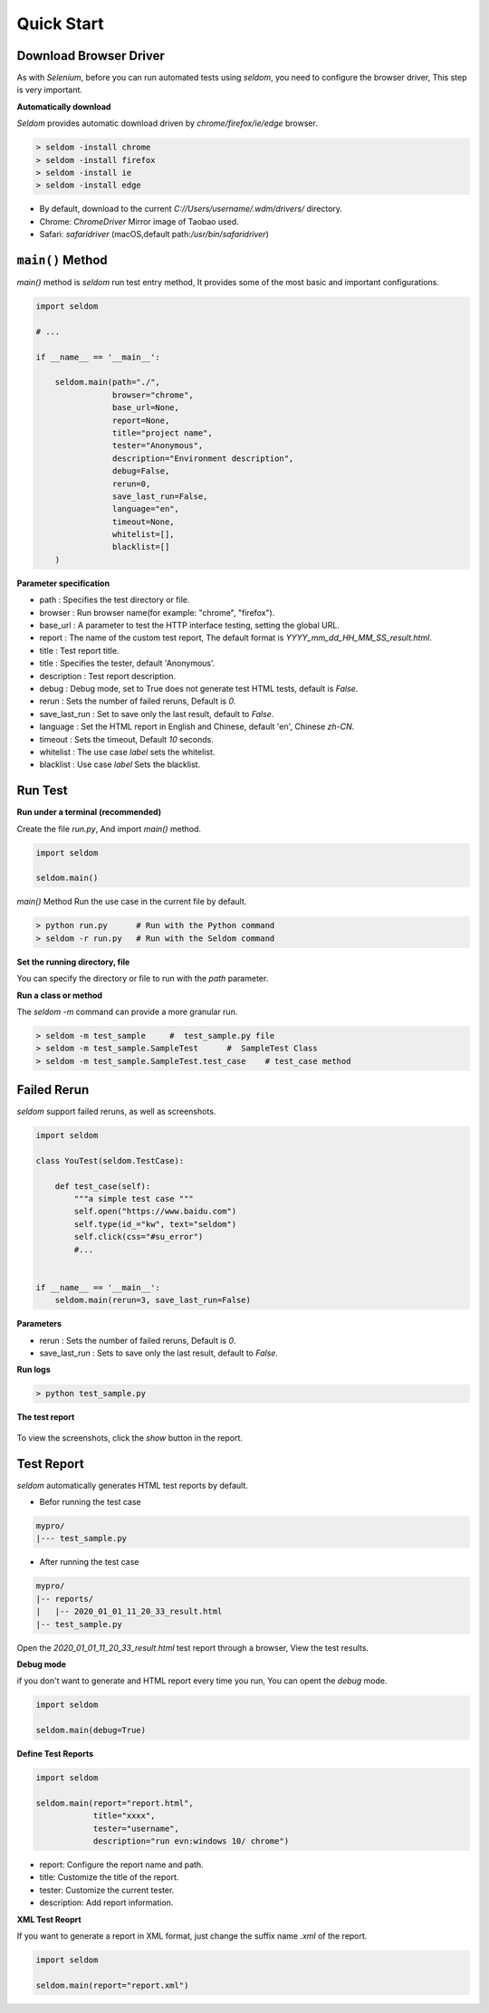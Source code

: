 Quick Start
-------------

Download Browser Driver
~~~~~~~~~~~~~~~~~~~~~~~~~


As with `Selenium`, before you can run automated tests using `seldom`, you need to configure the browser driver, This step is very important.


**Automatically download**

`Seldom` provides automatic download driven by `chrome/firefox/ie/edge` browser.

.. code:: shell

    > seldom -install chrome
    > seldom -install firefox
    > seldom -install ie
    > seldom -install edge

- By default, download to the current `C://Users/username/.wdm/drivers/` directory.

- Chrome: `ChromeDriver` Mirror image of Taobao used.

- Safari: `safaridriver` (macOS,default path:`/usr/bin/safaridriver`)


``main()`` Method
~~~~~~~~~~~~~~~~~~~


`main()` method is `seldom` run test entry method, It provides some of the most basic and important configurations.


.. code:: python

    import seldom

    # ...

    if __name__ == '__main__':

        seldom.main(path="./",
                    browser="chrome",
                    base_url=None,
                    report=None,
                    title="project name",
                    tester="Anonymous",
                    description="Environment description",
                    debug=False,
                    rerun=0,
                    save_last_run=False,
                    language="en",
                    timeout=None,
                    whitelist=[],
                    blacklist=[]
        )



**Parameter specification**

-  path : Specifies the test directory or file.
-  browser : Run browser name(for example: "chrome", "firefox").
-  base\_url : A parameter to test the HTTP interface testing, setting the global URL.
-  report : The name of the custom test report, The default format is `YYYY_mm_dd_HH_MM_SS_result.html`.
-  title : Test report title.
-  title : Specifies the tester, default 'Anonymous'.
-  description : Test report description.
-  debug : Debug mode,  set to True does not generate test HTML tests, default is `False`.
-  rerun : Sets the number of failed reruns, Default is `0`.
-  save\_last\_run : Set to save only the last result, default to `False`.
-  language : Set the HTML report in English and Chinese, default 'en', Chinese `zh-CN`.
-  timeout : Sets the timeout, Default `10` seconds.
-  whitelist :  The use case `label` sets the whitelist.
-  blacklist :  Use case `label` Sets the blacklist.

Run Test
~~~~~~~~~~

**Run under a terminal (recommended)**


Create the file `run.py`, And import `main()` method.


.. code:: py

    import seldom

    seldom.main()


`main()` Method Run the use case in the current file by default.


.. code:: shell

    > python run.py      # Run with the Python command
    > seldom -r run.py   # Run with the Seldom command


**Set the running directory, file**


You can specify the directory or file to run with the `path` parameter.


.. code:: py
    import seldom

    seldom.main(path="./")  
    seldom.main(path="./test_dir/")
    seldom.main(path="./test_dir/test_sample.py")
    seldom.main(path="D:/seldom_sample/test_dir/test_sample.py")


**Run a class or method**


The `seldom -m` command can provide a more granular run.

.. code:: shell

    > seldom -m test_sample     #  test_sample.py file
    > seldom -m test_sample.SampleTest      #  SampleTest Class
    > seldom -m test_sample.SampleTest.test_case    # test_case method


Failed Rerun
~~~~~~~~~~~~~~~~

`seldom` support failed reruns, as well as screenshots.

.. code:: python

    import seldom

    class YouTest(seldom.TestCase):

        def test_case(self):
            """a simple test case """
            self.open("https://www.baidu.com")
            self.type(id_="kw", text="seldom")
            self.click(css="#su_error")
            #...


    if __name__ == '__main__':
        seldom.main(rerun=3, save_last_run=False)



**Parameters**

-  rerun : Sets the number of failed reruns, Default is `0`.
-  save\_last\_run : Sets to save only the last result, default to `False`.


**Run logs**

.. code:: shell

    > python test_sample.py



**The test report**

.. figure:: ../image/report.png
   :alt: 


To view the screenshots, click the `show` button in the report.


Test Report
~~~~~~~~~~~~~

`seldom` automatically generates HTML test reports by default.

-  Befor running the test case

.. code:: shell

    mypro/
    |--- test_sample.py

-  After running the test case

.. code:: shell

    mypro/
    |-- reports/
    |   |-- 2020_01_01_11_20_33_result.html
    |-- test_sample.py


Open the `2020_01_01_11_20_33_result.html` test report through a browser, View the test results.


**Debug mode**


if you don't want to generate and HTML report every time you run, You can opent the `debug` mode.

.. code:: py

    import seldom

    seldom.main(debug=True)


**Define Test Reports**

.. code:: py

    import seldom

    seldom.main(report="report.html",
                title="xxxx",
                tester="username",
                description="run evn:windows 10/ chrome")


-  report: Configure the report name and path.
-  title: Customize the title of the report.
-  tester: Customize the current tester.
-  description: Add report information.


**XML Test Reoprt**

If you want to generate a report in XML format, just change the suffix name `.xml` of the report.

.. code:: py

    import seldom

    seldom.main(report="report.xml")

